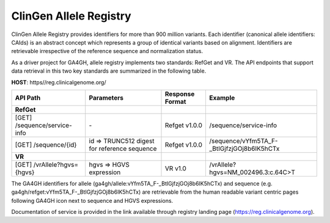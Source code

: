 ClinGen Allele Registry
!!!!!!!!!!!!!!!!!!!!!!!

ClinGen Allele Registry provides identifiers for more than 900 million variants. Each identifier (canonical allele identifiers: CAIds) is an abstract concept which represents a group of identical variants based on alignment. Identifiers are retrievable irrespective of the reference sequence and normalization status.

As a driver project for GA4GH, allele registry implements two standards: RefGet and VR. The API endpoints that support data retrieval in this two key standards are summarized in the following table.

**HOST**: https//reg.clinicalgenome.org/

.. csv-table::
   :header: API Path, Parameters, Response Format, Example
   :align: left

   **RefGet**,,,
   [GET] /sequence/service-info, \-, Refget v1.0.0, /sequence/service-info
   [GET] /sequence/{id}, id => TRUNC512 digest for reference sequence, Refget v1.0.0, /sequence/vYfm5TA_F-_BtIGjfzjGOj8b6IK5hCTx
   **VR**,,,
   [GET] /vrAllele?hgvs={hgvs}, hgvs => HGVS expression, VR v1.0, /vrAllele?hgvs=NM_002496.3:c.64C>T

The GA4GH identifiers for allele (ga4gh/allele:vYfm5TA_F-_BtIGjfzjGOj8b6IK5hCTx) and sequence (e.g. ga4gh/refget:vYfm5TA_F-_BtIGjfzjGOj8b6IK5hCTx) are retrievable from the human readable variant centric pages following GA4GH icon next to sequence and HGVS expressions.

Documentation of service is provided in the link available through registry landing page (https://reg.clinicalgenome.org).
